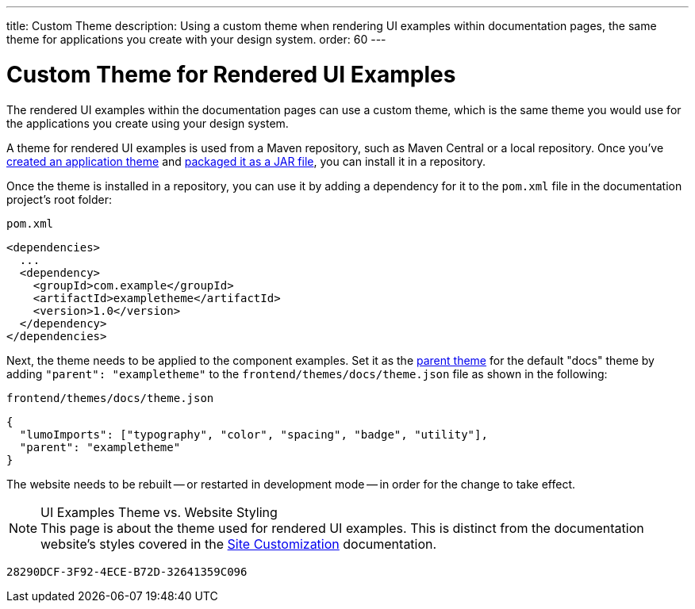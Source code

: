 ---
title: Custom Theme
description: Using a custom theme when rendering UI examples within documentation pages, the same theme for applications you create with your design system.
order: 60
---


= Custom Theme for Rendered UI Examples

The rendered UI examples within the documentation pages can use a custom theme, which is the same theme you would use for the applications you create using your design system.

A theme for rendered UI examples is used from a Maven repository, such as Maven Central or a local repository. Once you've <<{articles}/styling/application-theme#,created an application theme>> and <<{articles}/styling/advanced/multi-app-themes#,packaged it as a JAR file>>, you can install it in a repository.

Once the theme is installed in a repository, you can use it by adding a dependency for it to the [filename]`pom.xml` file in the documentation project's root folder:

.[filename]`pom.xml`
[source,xml]
----
<dependencies>
  ...
  <dependency>
    <groupId>com.example</groupId>
    <artifactId>exampletheme</artifactId>
    <version>1.0</version>
  </dependency>
</dependencies>
----

Next, the theme needs to be applied to the component examples. Set it as the <<{articles}/styling/advanced/parent-and-sub-themes#, parent theme>> for the default "docs" theme by adding `"parent": "exampletheme"` to the [filename]`frontend/themes/docs/theme.json` file as shown in the following:

.[filename]`frontend/themes/docs/theme.json`
[source,json]
----
{
  "lumoImports": ["typography", "color", "spacing", "badge", "utility"],
  "parent": "exampletheme"
}
----

The website needs to be rebuilt -- or restarted in development mode -- in order for the change to take effect.

.UI Examples Theme vs. Website Styling
[NOTE]
This page is about the theme used for rendered UI examples. This is distinct from the documentation website's styles covered in the <<customization#,Site Customization>> documentation.


[discussion-id]`28290DCF-3F92-4ECE-B72D-32641359C096`

++++
<style>
[class^=PageHeader-module-descriptionContainer] {display: none;}
</style>
++++
